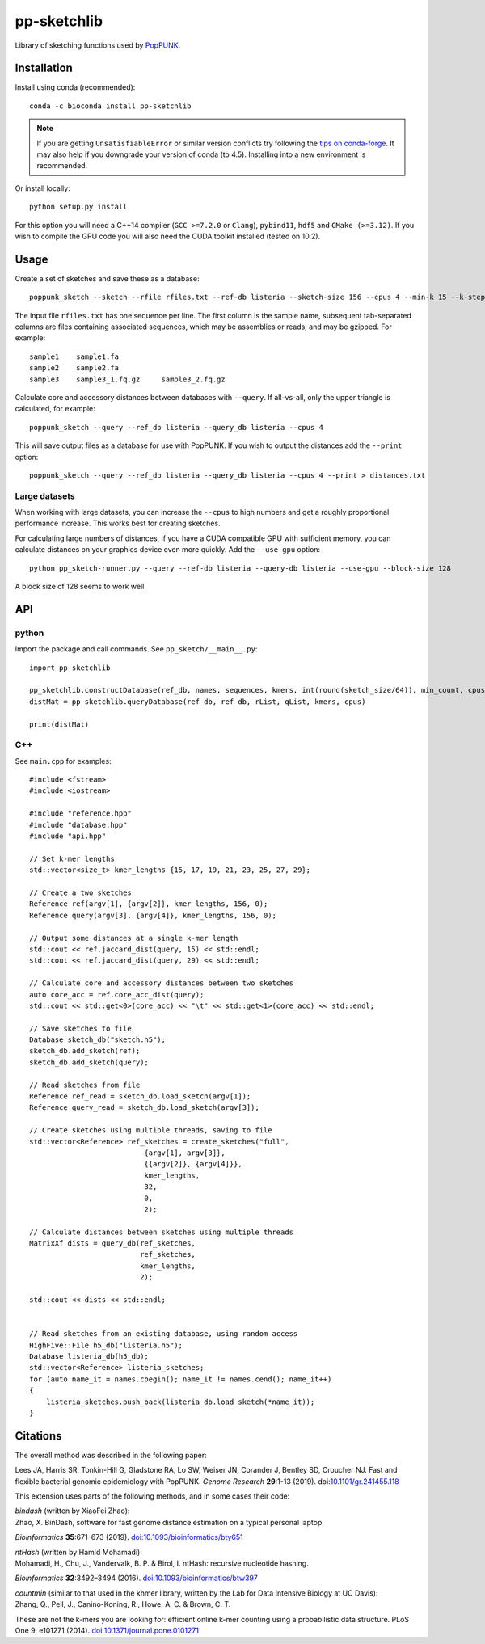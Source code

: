 pp-sketchlib
------------
|Build status| |Anaconda package|

.. |Build status| image:: https://dev.azure.com/jlees/pp-sketchlib/_apis/build/status/johnlees.pp-sketchlib?branchName=master
   :target: https://dev.azure.com/jlees/pp-sketchlib/_build/latest?definitionId=1&branchName=master

.. |Anaconda package| image:: https://anaconda.org/bioconda/pp-sketchlib/badges/version.svg
   :target: https://anaconda.org/bioconda/pp-sketchlib

Library of sketching functions used by `PopPUNK <https://www.poppunk.net>`__.

.. image:: https://poppunk.net/assets/images/sketchlib_logo.png
   :alt: pp-sketchlib
   :width: 200
   :align: center

Installation
============
Install using conda (recommended)::

    conda -c bioconda install pp-sketchlib

.. note::
    If you are getting ``UnsatisfiableError`` or similar version conflicts try following the 
    `tips on conda-forge <https://conda-forge.org/docs/user/tipsandtricks.html#using-multiple-channels>`__. 
    It may also help if you downgrade your version of conda (to 4.5). Installing into 
    a new environment is recommended.

Or install locally::

    python setup.py install

For this option you will need a C++14 compiler (``GCC >=7.2.0`` or ``Clang``), 
``pybind11``, ``hdf5`` and ``CMake (>=3.12)``. If you wish to compile the GPU code
you will also need the CUDA toolkit installed (tested on 10.2).

Usage
=====
Create a set of sketches and save these as a database::

    poppunk_sketch --sketch --rfile rfiles.txt --ref-db listeria --sketch-size 156 --cpus 4 --min-k 15 --k-step 2

The input file ``rfiles.txt`` has one sequence per line. The first column is the sample name, subsequent tab-separated
columns are files containing associated sequences, which may be assemblies or reads, and may be gzipped. For example::

    sample1    sample1.fa
    sample2    sample2.fa
    sample3    sample3_1.fq.gz     sample3_2.fq.gz

Calculate core and accessory distances between databases with ``--query``. If all-vs-all, only the upper triangle is calculated,
for example::

    poppunk_sketch --query --ref_db listeria --query_db listeria --cpus 4

This will save output files as a database for use with PopPUNK. If you wish to output the 
distances add the ``--print`` option::

    poppunk_sketch --query --ref_db listeria --query_db listeria --cpus 4 --print > distances.txt

Large datasets
^^^^^^^^^^^^^^

When working with large datasets, you can increase the ``--cpus`` to high numbers and get
a roughly proportional performance increase. This works best for creating sketches.

For calculating large numbers of distances, if you have a CUDA compatible GPU with sufficient memory, 
you can calculate distances on your graphics device even more quickly. Add the ``--use-gpu`` option::

   python pp_sketch-runner.py --query --ref-db listeria --query-db listeria --use-gpu --block-size 128

A block size of 128 seems to work well.

API
===

python
^^^^^^

Import the package and call commands. See ``pp_sketch/__main__.py``::

    import pp_sketchlib

    pp_sketchlib.constructDatabase(ref_db, names, sequences, kmers, int(round(sketch_size/64)), min_count, cpus)
    distMat = pp_sketchlib.queryDatabase(ref_db, ref_db, rList, qList, kmers, cpus)

    print(distMat)


C++
^^^

See ``main.cpp`` for examples::


    #include <fstream>
    #include <iostream>

    #include "reference.hpp"
    #include "database.hpp"
    #include "api.hpp"

    // Set k-mer lengths
    std::vector<size_t> kmer_lengths {15, 17, 19, 21, 23, 25, 27, 29};
    
    // Create a two sketches
    Reference ref(argv[1], {argv[2]}, kmer_lengths, 156, 0);
    Reference query(argv[3], {argv[4]}, kmer_lengths, 156, 0);

    // Output some distances at a single k-mer length
    std::cout << ref.jaccard_dist(query, 15) << std::endl;
    std::cout << ref.jaccard_dist(query, 29) << std::endl;

    // Calculate core and accessory distances between two sketches
    auto core_acc = ref.core_acc_dist(query); 
    std::cout << std::get<0>(core_acc) << "\t" << std::get<1>(core_acc) << std::endl;

    // Save sketches to file
    Database sketch_db("sketch.h5");
    sketch_db.add_sketch(ref);
    sketch_db.add_sketch(query);

    // Read sketches from file
    Reference ref_read = sketch_db.load_sketch(argv[1]);
    Reference query_read = sketch_db.load_sketch(argv[3]);

    // Create sketches using multiple threads, saving to file
    std::vector<Reference> ref_sketches = create_sketches("full",
                               {argv[1], argv[3]}, 
                               {{argv[2]}, {argv[4]}}, 
                               kmer_lengths,
                               32,
                               0,
                               2);

    // Calculate distances between sketches using multiple threads
    MatrixXf dists = query_db(ref_sketches,
                              ref_sketches,
                              kmer_lengths,
                              2);

    std::cout << dists << std::endl;

    
    // Read sketches from an existing database, using random access
    HighFive::File h5_db("listeria.h5");
    Database listeria_db(h5_db);
    std::vector<Reference> listeria_sketches;
    for (auto name_it = names.cbegin(); name_it != names.cend(); name_it++)
    {
        listeria_sketches.push_back(listeria_db.load_sketch(*name_it));
    }


Citations
=========
The overall method was described in the following paper:

Lees JA, Harris SR, Tonkin-Hill G, Gladstone RA, Lo SW, Weiser JN, Corander J, Bentley SD, Croucher NJ. Fast and flexible
bacterial genomic epidemiology with PopPUNK. *Genome Research* **29**:1-13 (2019).
doi:`10.1101/gr.241455.118 <https://dx.doi.org/10.1101/gr.241455.118>`__

This extension uses parts of the following methods, and in some cases their code:

| *bindash* (written by XiaoFei Zhao):
| Zhao, X. BinDash, software for fast genome distance estimation on a typical personal laptop. 
*Bioinformatics* **35**:671–673 (2019). `doi:10.1093/bioinformatics/bty651 <https://dx.doi.org/10.1093/bioinformatics/bty651>`__

| *ntHash* (written by Hamid Mohamadi):
| Mohamadi, H., Chu, J., Vandervalk, B. P. & Birol, I. ntHash: recursive nucleotide hashing. 
*Bioinformatics* **32**:3492–3494 (2016). `doi:10.1093/bioinformatics/btw397 <https://dx.doi.org/10.1093/bioinformatics/btw397>`__

| *countmin* (similar to that used in the khmer library, written by the Lab for Data Intensive Biology at UC Davis):
| Zhang, Q., Pell, J., Canino-Koning, R., Howe, A. C. & Brown, C. T. 
These are not the k-mers you are looking for: efficient online k-mer counting using a probabilistic data structure. 
PLoS One 9, e101271 (2014). `doi:10.1371/journal.pone.0101271 <https://doi.org/10.1371/journal.pone.0101271>`__